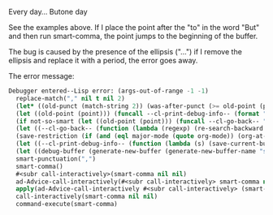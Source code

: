Every day... 
Butone day

See the examples above. If I place the point after the "to" in the word "But" and then run smart-comma, the point jumps to the beginning of the buffer.

The bug is caused by the presence of the ellipsis ("...") if I remove the ellipsis and replace it with a period, the error goes away.

The error message:

#+BEGIN_SRC emacs-lisp
Debugger entered--Lisp error: (args-out-of-range -1 -1)
  replace-match("," nil t nil 2)
  (let* ((old-punct (match-string 2)) (was-after-punct (>= old-point (point)))) (replace-match "" nil t nil 1) (replace-match (or (if (and was-after-punct (not (string= old-punct ""))) (progn (let ((potential-new-punct ...)) (find-if (function ...) *smart-punctuation-exceptions*)))) new-punct) nil t nil 2) (if (looking-at "[ 	]*\\<") (progn (if was-after-punct (my/fix-space) (save-excursion (my/fix-space))))))
  (let ((old-point (point))) (funcall --cl-print-debug-info-- (format "point: %s\n" old-point)) (funcall --cl-go-back-- (format "[^ 	%s]\\|\\`" *smart-punctuation-marks*)) (funcall --cl-print-debug-info-- (format "before spaces: %s\n" (point))) (re-search-forward (format "\\([ 	]*\\)\\([%s]*\\)" *smart-punctuation-marks*) nil t) (funcall --cl-print-debug-info-- (format "whole match: %S\n" (match-string 0))) (funcall --cl-print-debug-info-- (format "spaces before: %S\n" (match-string 1))) (funcall --cl-print-debug-info-- (format "pre-existing punct: %S\n" (match-string 2))) (let* ((old-punct (match-string 2)) (was-after-punct (>= old-point (point)))) (replace-match "" nil t nil 1) (replace-match (or (if (and was-after-punct (not (string= old-punct ""))) (progn (let (...) (find-if ... *smart-punctuation-exceptions*)))) new-punct) nil t nil 2) (if (looking-at "[ 	]*\\<") (progn (if was-after-punct (my/fix-space) (save-excursion (my/fix-space)))))))
  (if not-so-smart (let ((old-point (point))) (funcall --cl-go-back-- "[^ 	]") (insert new-punct) (goto-char old-point) (forward-char (length new-punct))) (let ((old-point (point))) (funcall --cl-print-debug-info-- (format "point: %s\n" old-point)) (funcall --cl-go-back-- (format "[^ 	%s]\\|\\`" *smart-punctuation-marks*)) (funcall --cl-print-debug-info-- (format "before spaces: %s\n" (point))) (re-search-forward (format "\\([ 	]*\\)\\([%s]*\\)" *smart-punctuation-marks*) nil t) (funcall --cl-print-debug-info-- (format "whole match: %S\n" (match-string 0))) (funcall --cl-print-debug-info-- (format "spaces before: %S\n" (match-string 1))) (funcall --cl-print-debug-info-- (format "pre-existing punct: %S\n" (match-string 2))) (let* ((old-punct (match-string 2)) (was-after-punct (>= old-point (point)))) (replace-match "" nil t nil 1) (replace-match (or (if (and was-after-punct (not ...)) (progn (let ... ...))) new-punct) nil t nil 2) (if (looking-at "[ 	]*\\<") (progn (if was-after-punct (my/fix-space) (save-excursion (my/fix-space))))))))
  (let ((--cl-go-back-- (function (lambda (regexp) (re-search-backward regexp nil t) (condition-case nil (progn (forward-char ...)) (error nil)))))) (if not-so-smart (let ((old-point (point))) (funcall --cl-go-back-- "[^ 	]") (insert new-punct) (goto-char old-point) (forward-char (length new-punct))) (let ((old-point (point))) (funcall --cl-print-debug-info-- (format "point: %s\n" old-point)) (funcall --cl-go-back-- (format "[^ 	%s]\\|\\`" *smart-punctuation-marks*)) (funcall --cl-print-debug-info-- (format "before spaces: %s\n" (point))) (re-search-forward (format "\\([ 	]*\\)\\([%s]*\\)" *smart-punctuation-marks*) nil t) (funcall --cl-print-debug-info-- (format "whole match: %S\n" (match-string 0))) (funcall --cl-print-debug-info-- (format "spaces before: %S\n" (match-string 1))) (funcall --cl-print-debug-info-- (format "pre-existing punct: %S\n" (match-string 2))) (let* ((old-punct (match-string 2)) (was-after-punct (>= old-point (point)))) (replace-match "" nil t nil 1) (replace-match (or (if (and was-after-punct ...) (progn ...)) new-punct) nil t nil 2) (if (looking-at "[ 	]*\\<") (progn (if was-after-punct (my/fix-space) (save-excursion ...))))))))
  (save-restriction (if (and (eql major-mode (quote org-mode)) (org-at-heading-p)) (progn (funcall --cl-print-debug-info-- "at heading\n") (save-excursion (org-beginning-of-line) (let ((heading-text (fifth ...))) (funcall --cl-print-debug-info-- (format "text: %s\n" heading-text)) (if heading-text (progn (search-forward heading-text) (funcall --cl-print-debug-info-- ...) (narrow-to-region ... ...))))))) (let ((--cl-go-back-- (function (lambda (regexp) (re-search-backward regexp nil t) (condition-case nil (progn ...) (error nil)))))) (if not-so-smart (let ((old-point (point))) (funcall --cl-go-back-- "[^ 	]") (insert new-punct) (goto-char old-point) (forward-char (length new-punct))) (let ((old-point (point))) (funcall --cl-print-debug-info-- (format "point: %s\n" old-point)) (funcall --cl-go-back-- (format "[^ 	%s]\\|\\`" *smart-punctuation-marks*)) (funcall --cl-print-debug-info-- (format "before spaces: %s\n" (point))) (re-search-forward (format "\\([ 	]*\\)\\([%s]*\\)" *smart-punctuation-marks*) nil t) (funcall --cl-print-debug-info-- (format "whole match: %S\n" (match-string 0))) (funcall --cl-print-debug-info-- (format "spaces before: %S\n" (match-string 1))) (funcall --cl-print-debug-info-- (format "pre-existing punct: %S\n" (match-string 2))) (let* ((old-punct (match-string 2)) (was-after-punct (>= old-point ...))) (replace-match "" nil t nil 1) (replace-match (or (if ... ...) new-punct) nil t nil 2) (if (looking-at "[ 	]*\\<") (progn (if was-after-punct ... ...))))))))
  (let ((--cl-print-debug-info-- (function (lambda (s) (save-current-buffer (set-buffer debug-buffer) (insert s)))))) (save-restriction (if (and (eql major-mode (quote org-mode)) (org-at-heading-p)) (progn (funcall --cl-print-debug-info-- "at heading\n") (save-excursion (org-beginning-of-line) (let ((heading-text ...)) (funcall --cl-print-debug-info-- (format "text: %s\n" heading-text)) (if heading-text (progn ... ... ...)))))) (let ((--cl-go-back-- (function (lambda (regexp) (re-search-backward regexp nil t) (condition-case nil ... ...))))) (if not-so-smart (let ((old-point (point))) (funcall --cl-go-back-- "[^ 	]") (insert new-punct) (goto-char old-point) (forward-char (length new-punct))) (let ((old-point (point))) (funcall --cl-print-debug-info-- (format "point: %s\n" old-point)) (funcall --cl-go-back-- (format "[^ 	%s]\\|\\`" *smart-punctuation-marks*)) (funcall --cl-print-debug-info-- (format "before spaces: %s\n" (point))) (re-search-forward (format "\\([ 	]*\\)\\([%s]*\\)" *smart-punctuation-marks*) nil t) (funcall --cl-print-debug-info-- (format "whole match: %S\n" (match-string 0))) (funcall --cl-print-debug-info-- (format "spaces before: %S\n" (match-string 1))) (funcall --cl-print-debug-info-- (format "pre-existing punct: %S\n" (match-string 2))) (let* ((old-punct ...) (was-after-punct ...)) (replace-match "" nil t nil 1) (replace-match (or ... new-punct) nil t nil 2) (if (looking-at "[ 	]*\\<") (progn ...))))))))
  (let ((debug-buffer (generate-new-buffer (generate-new-buffer-name "smart-punctutation-debug")))) (let ((--cl-print-debug-info-- (function (lambda (s) (save-current-buffer (set-buffer debug-buffer) (insert s)))))) (save-restriction (if (and (eql major-mode (quote org-mode)) (org-at-heading-p)) (progn (funcall --cl-print-debug-info-- "at heading\n") (save-excursion (org-beginning-of-line) (let (...) (funcall --cl-print-debug-info-- ...) (if heading-text ...))))) (let ((--cl-go-back-- (function (lambda ... ... ...)))) (if not-so-smart (let ((old-point ...)) (funcall --cl-go-back-- "[^ 	]") (insert new-punct) (goto-char old-point) (forward-char (length new-punct))) (let ((old-point ...)) (funcall --cl-print-debug-info-- (format "point: %s\n" old-point)) (funcall --cl-go-back-- (format "[^ 	%s]\\|\\`" *smart-punctuation-marks*)) (funcall --cl-print-debug-info-- (format "before spaces: %s\n" ...)) (re-search-forward (format "\\([ 	]*\\)\\([%s]*\\)" *smart-punctuation-marks*) nil t) (funcall --cl-print-debug-info-- (format "whole match: %S\n" ...)) (funcall --cl-print-debug-info-- (format "spaces before: %S\n" ...)) (funcall --cl-print-debug-info-- (format "pre-existing punct: %S\n" ...)) (let* (... ...) (replace-match "" nil t nil 1) (replace-match ... nil t nil 2) (if ... ...))))))))
  smart-punctuation(",")
  smart-comma()
  #<subr call-interactively>(smart-comma nil nil)
  ad-Advice-call-interactively(#<subr call-interactively> smart-comma nil nil)
  apply(ad-Advice-call-interactively #<subr call-interactively> (smart-comma nil nil))
  call-interactively(smart-comma nil nil)
  command-execute(smart-comma)

#+END_SRC

